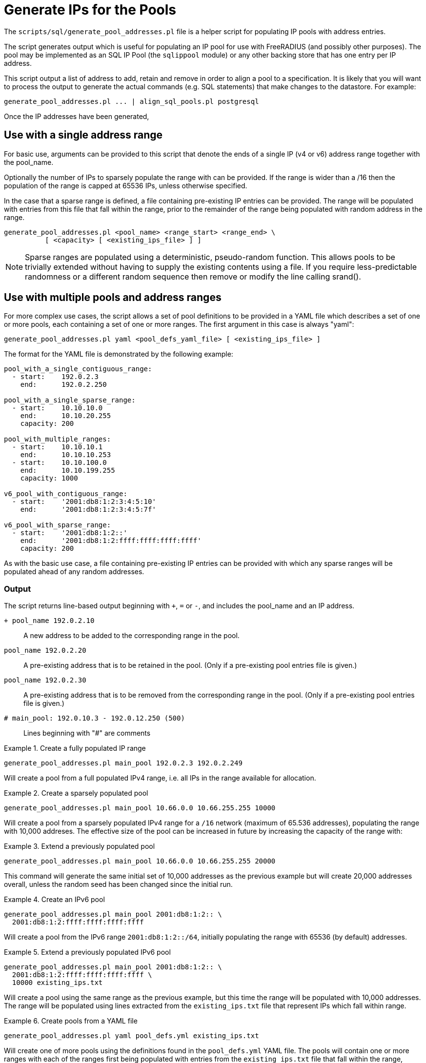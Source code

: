 = Generate IPs for the Pools

The `scripts/sql/generate_pool_addresses.pl` file is a helper script
for populating IP pools with address entries.

The script generates output which is useful for populating an IP pool
for use with FreeRADIUS (and possibly other purposes). The pool may be
implemented as an SQL IP Pool (the `sqlippool` module) or any other
backing store that has one entry per IP address.

This script output a list of address to add, retain and remove in order to
align a pool to a specification. It is likely that you will want to
process the output to generate the actual commands (e.g. SQL statements)
that make changes to the datastore. For example:

[source,shell]
----
generate_pool_addresses.pl ... | align_sql_pools.pl postgresql
----

Once the IP addresses have been generated,

== Use with a single address range

For basic use, arguments can be provided to this script that denote the ends
of a single IP (v4 or v6) address range together with the pool_name.

Optionally the number of IPs to sparsely populate the range with can be
provided. If the range is wider than a /16 then the population of the range
is capped at 65536 IPs, unless otherwise specified.

In the case that a sparse range is defined, a file containing pre-existing
IP entries can be provided. The range will be populated with entries from
this file that fall within the range, prior to the remainder of the range
being populated with random address in the range.

[source,shell]
----
generate_pool_addresses.pl <pool_name> <range_start> <range_end> \
          [ <capacity> [ <existing_ips_file> ] ]
----

[NOTE]
====
Sparse ranges are populated using a deterministic, pseudo-random
function. This allows pools to be trivially extended without having to
supply the existing contents using a file. If you require
less-predictable randomness or a different random sequence then remove
or modify the line calling srand().
====


== Use with multiple pools and address ranges

For more complex use cases, the script allows a set of pool definitions to be
provided in a YAML file which describes a set of one or more pools, each
containing a set of one or more ranges. The first argument in this case is
always "yaml":

[source,shell]
----
generate_pool_addresses.pl yaml <pool_defs_yaml_file> [ <existing_ips_file> ]
----

The format for the YAML file is demonstrated by the following example:

----
pool_with_a_single_contiguous_range:
  - start:    192.0.2.3
    end:      192.0.2.250

pool_with_a_single_sparse_range:
  - start:    10.10.10.0
    end:      10.10.20.255
    capacity: 200

pool_with_multiple_ranges:
  - start:    10.10.10.1
    end:      10.10.10.253
  - start:    10.10.100.0
    end:      10.10.199.255
    capacity: 1000

v6_pool_with_contiguous_range:
  - start:    '2001:db8:1:2:3:4:5:10'
    end:      '2001:db8:1:2:3:4:5:7f'

v6_pool_with_sparse_range:
  - start:    '2001:db8:1:2::'
    end:      '2001:db8:1:2:ffff:ffff:ffff:ffff'
    capacity: 200
----

As with the basic use case, a file containing pre-existing IP entries can be
provided with which any sparse ranges will be populated ahead of any random
addresses.

=== Output

The script returns line-based output beginning with `+`, `=` or `-`, and
includes the pool_name and an IP address.


`+ pool_name 192.0.2.10`::

  A new address to be added to the corresponding range in the pool.

`pool_name 192.0.2.20`::

  A pre-existing address that is to be retained in the pool. (Only if a
  pre-existing pool entries file is given.)

`pool_name 192.0.2.30`::

  A pre-existing address that is to be removed from the corresponding
  range in the pool. (Only if a pre-existing pool entries file is given.)

`# main_pool: 192.0.10.3 - 192.0.12.250 (500)`::

  Lines beginning with "#" are comments

.Create a fully populated IP range
=============================================

[source,shell]
----
generate_pool_addresses.pl main_pool 192.0.2.3 192.0.2.249
----

Will create a pool from a full populated IPv4 range, i.e. all IPs in the
range available for allocation.
=============================================


.Create a sparsely populated pool
=============================================

[source,shell]
----
generate_pool_addresses.pl main_pool 10.66.0.0 10.66.255.255 10000
----

Will create a pool from a sparsely populated IPv4 range for a `/16`
network (maximum of 65.536 addresses), populating the range with 10,000
addreses. The effective size of the pool can be increased in future by
increasing the capacity of the range with:
=============================================


.Extend a previously populated pool
=============================================

[source,shell]
----
generate_pool_addresses.pl main_pool 10.66.0.0 10.66.255.255 20000
----

This command will generate the same initial set of 10,000 addresses as
the previous example but will create 20,000 addresses overall, unless
the random seed has been changed since the initial run.
=============================================


.Create an IPv6 pool
=============================================

[source,shell]
----
generate_pool_addresses.pl main_pool 2001:db8:1:2:: \
  2001:db8:1:2:ffff:ffff:ffff:ffff
----

Will create a pool from the IPv6 range `2001:db8:1:2::/64`, initially
populating the range with 65536 (by default) addresses.
=============================================


.Extend a previously populated IPv6 pool
=============================================

[source,shell]
----
generate_pool_addresses.pl main_pool 2001:db8:1:2:: \
  2001:db8:1:2:ffff:ffff:ffff:ffff \
  10000 existing_ips.txt
----

Will create a pool using the same range as the previous example, but
this time the range will be populated with 10,000 addresses.  The range
will be populated using lines extracted from the `existing_ips.txt` file
that represent IPs which fall within range.
=============================================


.Create pools from a YAML file
=============================================

[source,shell]
----
generate_pool_addresses.pl yaml pool_defs.yml existing_ips.txt
----

Will create one of more pools using the definitions found in the
`pool_defs.yml` YAML file. The pools will contain one or more ranges with
each of the ranges first being populated with entries from the
`existing_ips.txt` file that fall within the range, before being filled
with random addresses to the defined capacity.
=============================================

// Copyright (C) 2025 Network RADIUS SAS.  Licenced under CC-by-NC 4.0.
// This documentation was developed by Network RADIUS SAS.
